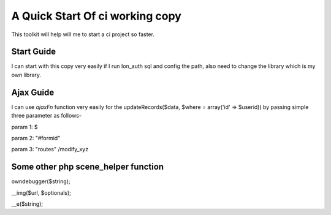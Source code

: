 ###################
A Quick Start Of ci working copy
###################
This toolkit will help will me to start a ci project so faster.

******
Start Guide
******
I can start with this copy very easily if I run Ion_auth sql and config the path, also need to change the library which is my own library.

******
Ajax Guide
******
I can use `ajaxFn` function very easily for the updateRecords($data, $where = array('id' => $userid)) by passing simple three parameter as follows-

param 1: $

param 2: "#formid"

param 3: "routes" /modify_xyz

*****
Some other php scene_helper function
*****
owndebugger($string);

__img($url, $optionals);

__e($string);
